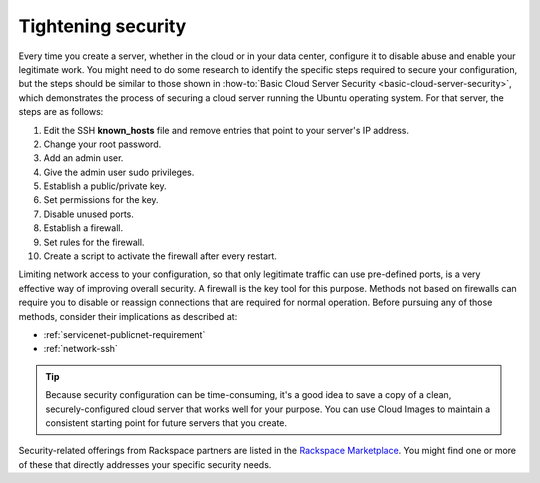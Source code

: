 .. _security:

-------------------
Tightening security
-------------------
Every time you create a server, whether in the cloud or in your data
center, configure it to disable abuse and enable your
legitimate work. You might need to do some research to identify the
specific steps required to secure your configuration, but the steps
should be similar to those shown in
:how-to:`Basic Cloud Server Security <basic-cloud-server-security>`,
which demonstrates the process of securing a cloud server running the
Ubuntu operating system. For that server, the steps are as follows:

1.  Edit the SSH **known_hosts** file and remove entries that point to your
    server's IP address.

2.  Change your root password.

3.  Add an admin user.

4.  Give the admin user sudo privileges.

5.  Establish a public/private key.

6.  Set permissions for the key.

7.  Disable unused ports.

8.  Establish a firewall.

9.  Set rules for the firewall.

10.  Create a script to activate the firewall after every restart.


Limiting network access to your configuration,
so that only legitimate traffic can use pre-defined ports,
is a very effective way of improving overall security.
A firewall is the key tool for this purpose.
Methods not based on firewalls can require you to disable or reassign
connections that are required for normal operation. Before pursuing any of those
methods, consider their implications as described at:

- :ref:`servicenet-publicnet-requirement`
- :ref:`network-ssh`

.. TIP::
   Because security configuration can be time-consuming, it's a good idea
   to save a copy of a clean, securely-configured cloud server that works
   well for your purpose.
   You can use Cloud Images to maintain a consistent starting point
   for future servers that you create.

Security-related offerings from Rackspace partners are listed in the
`Rackspace Marketplace <https://marketplace.rackspace.com/home#!category/41>`__.
You might find one or more of these that directly addresses your specific
security needs.
